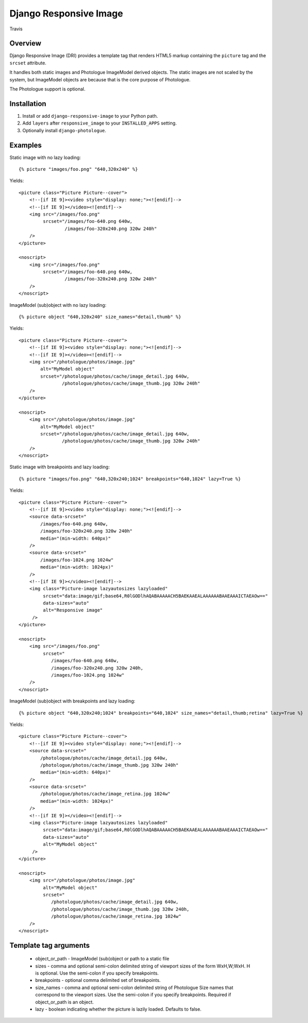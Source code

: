 Django Responsive Image
=======================

.. figure:: https://travis-ci.org/praekelt/django-responsive-image.svg?branch=develop
   :align: center
   :alt: Travis

   Travis

Overview
--------

Django Responsive Image (DRI) provides a template tag that renders HTML5 markup
containing the ``picture`` tag and the ``srcset`` attribute.

It handles both static images and Photologue ImageModel derived objects. The static images
are not scaled by the system, but ImageModel objects are because that is the core purpose
of Photologue.

The Photologue support is optional.

Installation
------------

1. Install or add ``django-responsive-image`` to your Python path.
2. Add ``layers`` after ``responsive_image`` to your ``INSTALLED_APPS`` setting.
3. Optionally install ``django-photologue``.

Examples
--------

Static image with no lazy loading::

    {% picture "images/foo.png" "640,320x240" %}

Yields::

    <picture class="Picture Picture--cover">
        <!--[if IE 9]><video style="display: none;"><![endif]-->
        <!--[if IE 9]></video><![endif]-->
        <img src="/images/foo.png"
             srcset="/images/foo-640.png 640w,
                     /images/foo-320x240.png 320w 240h"
        />
    </picture>

    <noscript>
        <img src="/images/foo.png"
             srcset="/images/foo-640.png 640w,
                     /images/foo-320x240.png 320w 240h"
        />
    </noscript>


ImageModel (sub)object with no lazy loading::

    {% picture object "640,320x240" size_names="detail,thumb" %}

Yields::

    <picture class="Picture Picture--cover">
        <!--[if IE 9]><video style="display: none;"><![endif]-->
        <!--[if IE 9]></video><![endif]-->
        <img src="/photologue/photos/image.jpg"
            alt="MyModel object"
            srcset="/photologue/photos/cache/image_detail.jpg 640w,
                    /photologue/photos/cache/image_thumb.jpg 320w 240h"
        />
    </picture>

    <noscript>
        <img src="/photologue/photos/image.jpg"
            alt="MyModel object"
            srcset="/photologue/photos/cache/image_detail.jpg 640w,
                    /photologue/photos/cache/image_thumb.jpg 320w 240h"
        />
    </noscript>

Static image with breakpoints and lazy loading::

    {% picture "images/foo.png" "640,320x240;1024" breakpoints="640,1024" lazy=True %}

Yields::

    <picture class="Picture Picture--cover">
        <!--[if IE 9]><video style="display: none;"><![endif]-->
        <source data-srcset="
            /images/foo-640.png 640w,
            /images/foo-320x240.png 320w 240h"
            media="(min-width: 640px)"
        />
        <source data-srcset="
            /images/foo-1024.png 1024w"
            media="(min-width: 1024px)"
        />
        <!--[if IE 9]></video><![endif]-->
        <img class="Picture-image lazyautosizes lazyloaded"
             srcset="data:image/gif;base64,R0lGODlhAQABAAAAACH5BAEKAAEALAAAAAABAAEAAAICTAEAOw=="
             data-sizes="auto"
             alt="Responsive image"
         />
    </picture>

    <noscript>
        <img src="/images/foo.png"
             srcset="
                /images/foo-640.png 640w,
                /images/foo-320x240.png 320w 240h,
                /images/foo-1024.png 1024w"
        />
    </noscript>

ImageModel (sub)object with breakpoints and lazy loading::

    {% picture object "640,320x240;1024" breakpoints="640,1024" size_names="detail,thumb;retina" lazy=True %}

Yields::

    <picture class="Picture Picture--cover">
        <!--[if IE 9]><video style="display: none;"><![endif]-->
        <source data-srcset="
            /photologue/photos/cache/image_detail.jpg 640w,
            /photologue/photos/cache/image_thumb.jpg 320w 240h"
            media="(min-width: 640px)"
        />
        <source data-srcset="
            /photologue/photos/cache/image_retina.jpg 1024w"
            media="(min-width: 1024px)"
        />
        <!--[if IE 9]></video><![endif]-->
        <img class="Picture-image lazyautosizes lazyloaded"
             srcset="data:image/gif;base64,R0lGODlhAQABAAAAACH5BAEKAAEALAAAAAABAAEAAAICTAEAOw=="
             data-sizes="auto"
             alt="MyModel object"
         />
    </picture>

    <noscript>
        <img src="/photologue/photos/image.jpg"
             alt="MyModel object"
             srcset="
                /photologue/photos/cache/image_detail.jpg 640w,
                /photologue/photos/cache/image_thumb.jpg 320w 240h,
                /photologue/photos/cache/image_retina.jpg 1024w"
        />
    </noscript>

Template tag arguments
----------------------

    * object_or_path - ImageModel (sub(object or path to a static file
    * sizes - comma and optional semi-colon delimited string of viewport sizes
      of the form WxH,W;WxH. H is optional. Use the semi-colon if you specify
      breakpoints.
    * breakpoints - optional comma delimited set of breakpoints.
    * size_names - comma and optional semi-colon delimited string of Photologue
      Size names that correspond to the viewport sizes. Use the semi-colon if
      you specify breakpoints. Required if object_or_path is an object.
    * lazy - boolean indicating whether the picture is lazily loaded. Defaults
      to false.

